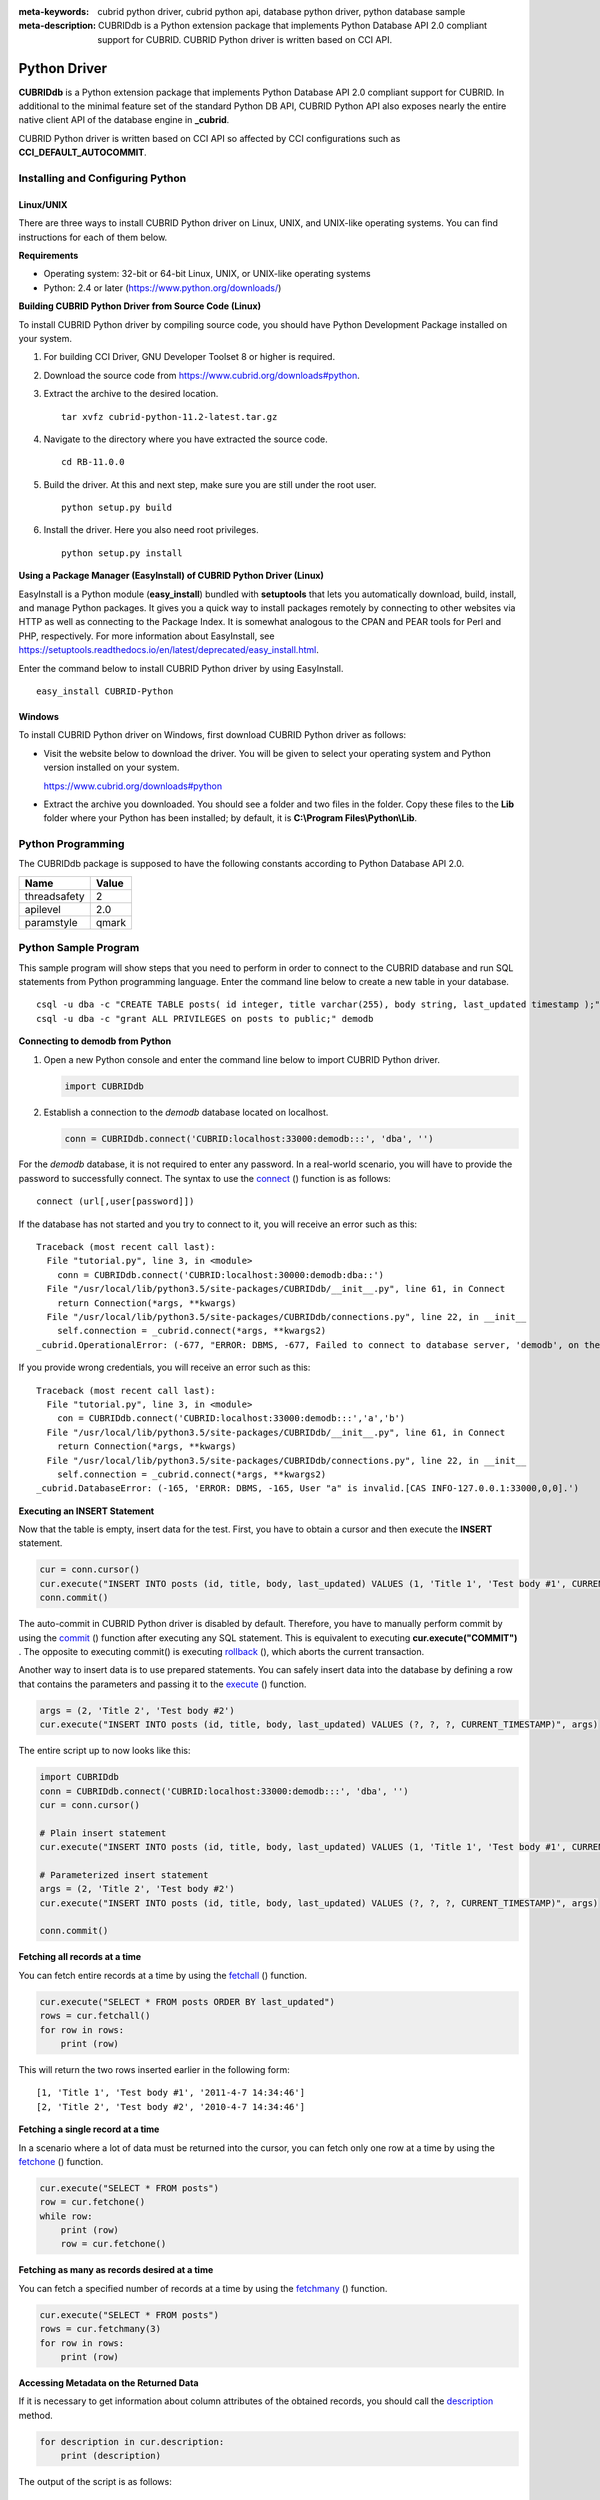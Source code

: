 
:meta-keywords: cubrid python driver, cubrid python api, database python driver, python database sample
:meta-description: CUBRIDdb is a Python extension package that implements Python Database API 2.0 compliant support for CUBRID. CUBRID Python driver is written based on CCI API.

*************
Python Driver
*************

**CUBRIDdb** is a Python extension package that implements Python Database API 2.0 compliant support for CUBRID. In additional to the minimal feature set of the standard Python DB API, CUBRID Python API also exposes nearly the entire native client API of the database engine in **_cubrid**.

CUBRID Python driver is written based on CCI API so affected by CCI configurations such as **CCI_DEFAULT_AUTOCOMMIT**.

.. FIXME: If you want to download Python driver or get the latest information, click http://www.cubrid.org/wiki_apis/entry/cubrid-python-driver .

Installing and Configuring Python
=================================

Linux/UNIX
----------

There are three ways to install CUBRID Python driver on Linux, UNIX, and UNIX-like operating systems. You can find instructions for each of them below.

**Requirements**

*   Operating system: 32-bit or 64-bit Linux, UNIX, or UNIX-like operating systems
*   Python: 2.4 or later (https://www.python.org/downloads/)

**Building CUBRID Python Driver from Source Code (Linux)**

To install CUBRID Python driver by compiling source code, you should have Python Development Package installed on your system. 

.. FIXME: If you do not have the package, follow the instructions stated at http://www.cubrid.org/wiki_apis/entry/install-python-development-package .

#.  For building CCI Driver, GNU Developer Toolset 8 or higher is required.

#.  Download the source code from https://www.cubrid.org/downloads#python.

#.  Extract the archive to the desired location. ::

        tar xvfz cubrid-python-11.2-latest.tar.gz

#.  Navigate to the directory where you have extracted the source code. ::

        cd RB-11.0.0

#.  Build the driver. At this and next step, make sure you are still under the root user. ::

        python setup.py build

#.  Install the driver. Here you also need root privileges. ::

        python setup.py install

**Using a Package Manager (EasyInstall) of CUBRID Python Driver (Linux)**

EasyInstall is a Python module (**easy_install**) bundled with **setuptools** that lets you automatically download, build, install, and manage Python packages. It gives you a quick way to install packages remotely by connecting to other websites via HTTP as well as connecting to the Package Index. It is somewhat analogous to the CPAN and PEAR tools for Perl and PHP, respectively. For more information about EasyInstall, see https://setuptools.readthedocs.io/en/latest/deprecated/easy_install.html.

Enter the command below to install CUBRID Python driver by using EasyInstall. ::

    easy_install CUBRID-Python

Windows
-------

To install CUBRID Python driver on Windows, first download CUBRID Python driver as follows:

*   Visit the website below to download the driver. You will be given to select your operating system and Python version installed on your system.

    https://www.cubrid.org/downloads#python

*   Extract the archive you downloaded. You should see a folder and two files in the folder. Copy these files to the **Lib** folder where your Python has been installed; by default, it is **C:\\Program Files\\Python\\Lib**.

Python Programming
==================

The CUBRIDdb package is supposed to have the following constants according to Python Database API 2.0.

+--------------+-----------+
| Name         | Value     |
+==============+===========+
| threadsafety | 2         |
+--------------+-----------+
| apilevel     | 2.0       |
+--------------+-----------+
| paramstyle   | qmark     |
+--------------+-----------+

Python Sample Program
=====================

This sample program will show steps that you need to perform in order to connect to the CUBRID database and run SQL statements from Python programming language. Enter the command line below to create a new table in your database. ::

    csql -u dba -c "CREATE TABLE posts( id integer, title varchar(255), body string, last_updated timestamp );" demodb
    csql -u dba -c "grant ALL PRIVILEGES on posts to public;" demodb

**Connecting to demodb from Python**

#.  Open a new Python console and enter the command line below to import CUBRID Python driver. 

    .. code-block:: python
    
        import CUBRIDdb
    
#.  Establish a connection to the *demodb* database located on localhost.
    
    .. code-block:: python
    
        conn = CUBRIDdb.connect('CUBRID:localhost:33000:demodb:::', 'dba', '')

For the *demodb* database, it is not required to enter any password. In a real-world scenario, you will have to provide the password to successfully connect. 
The syntax to use the `connect <https://pythonhosted.org/CUBRID-Python/_cubrid-module.html#connect>`_ () function is as follows: ::

    connect (url[,user[password]])

If the database has not started and you try to connect to it, you will receive an error such as this: ::

    Traceback (most recent call last):
      File "tutorial.py", line 3, in <module>
        conn = CUBRIDdb.connect('CUBRID:localhost:30000:demodb:dba::')
      File "/usr/local/lib/python3.5/site-packages/CUBRIDdb/__init__.py", line 61, in Connect
        return Connection(*args, **kwargs)
      File "/usr/local/lib/python3.5/site-packages/CUBRIDdb/connections.py", line 22, in __init__
        self.connection = _cubrid.connect(*args, **kwargs2)
    _cubrid.OperationalError: (-677, "ERROR: DBMS, -677, Failed to connect to database server, 'demodb', on the following host(s): localhost:localhost[CAS INFO-127.0.0.1:30000,0,0].")

If you provide wrong credentials, you will receive an error such as this: ::

    Traceback (most recent call last):
      File "tutorial.py", line 3, in <module>
        con = CUBRIDdb.connect('CUBRID:localhost:33000:demodb:::','a','b')
      File "/usr/local/lib/python3.5/site-packages/CUBRIDdb/__init__.py", line 61, in Connect
        return Connection(*args, **kwargs)
      File "/usr/local/lib/python3.5/site-packages/CUBRIDdb/connections.py", line 22, in __init__
        self.connection = _cubrid.connect(*args, **kwargs2)
    _cubrid.DatabaseError: (-165, 'ERROR: DBMS, -165, User "a" is invalid.[CAS INFO-127.0.0.1:33000,0,0].')

**Executing an INSERT Statement**

Now that the table is empty, insert data for the test. First, you have to obtain a cursor and then execute the **INSERT** statement.

.. code-block:: python

    cur = conn.cursor()
    cur.execute("INSERT INTO posts (id, title, body, last_updated) VALUES (1, 'Title 1', 'Test body #1', CURRENT_TIMESTAMP)")
    conn.commit()

The auto-commit in CUBRID Python driver is disabled by default. Therefore, you have to manually perform commit by using the `commit <https://pythonhosted.org/CUBRID-Python/_cubrid.connection-class.html#commit>`_ () function after executing any SQL statement. This is equivalent to executing **cur.execute("COMMIT")** . The opposite to executing commit() is executing `rollback <https://pythonhosted.org/CUBRID-Python/_cubrid.connection-class.html#rollback>`_ (), which aborts the current transaction.

Another way to insert data is to use prepared statements. You can safely insert data into the database by defining a row that contains the parameters and passing it to the `execute <https://pythonhosted.org/CUBRID-Python/CUBRIDdb.cursors.BaseCursor-class.html#execute>`_ () function.

.. code-block:: python

    args = (2, 'Title 2', 'Test body #2')
    cur.execute("INSERT INTO posts (id, title, body, last_updated) VALUES (?, ?, ?, CURRENT_TIMESTAMP)", args)

The entire script up to now looks like this:

.. code-block:: python

    import CUBRIDdb
    conn = CUBRIDdb.connect('CUBRID:localhost:33000:demodb:::', 'dba', '')
    cur = conn.cursor()
     
    # Plain insert statement
    cur.execute("INSERT INTO posts (id, title, body, last_updated) VALUES (1, 'Title 1', 'Test body #1', CURRENT_TIMESTAMP)")
     
    # Parameterized insert statement
    args = (2, 'Title 2', 'Test body #2')
    cur.execute("INSERT INTO posts (id, title, body, last_updated) VALUES (?, ?, ?, CURRENT_TIMESTAMP)", args)
     
    conn.commit()

**Fetching all records at a time**

You can fetch entire records at a time by using the `fetchall <https://pythonhosted.org/CUBRID-Python/CUBRIDdb.cursors.BaseCursor-class.html#fetchall>`_ () function.

.. code-block:: python

    cur.execute("SELECT * FROM posts ORDER BY last_updated")
    rows = cur.fetchall()
    for row in rows:
        print (row)

This will return the two rows inserted earlier in the following form: ::

    [1, 'Title 1', 'Test body #1', '2011-4-7 14:34:46']
    [2, 'Title 2', 'Test body #2', '2010-4-7 14:34:46']

**Fetching a single record at a time**

In a scenario where a lot of data must be returned into the cursor, you can fetch only one row at a time by using the `fetchone <https://pythonhosted.org/CUBRID-Python/CUBRIDdb.cursors.BaseCursor-class.html#fetchone>`_ () function.

.. code-block:: python

    cur.execute("SELECT * FROM posts")
    row = cur.fetchone()
    while row:
        print (row)
        row = cur.fetchone()

**Fetching as many as records desired at a time**

You can fetch a specified number of records at a time by using the `fetchmany <https://pythonhosted.org/CUBRID-Python/CUBRIDdb.cursors.BaseCursor-class.html#fetchmany>`_ () function.

.. code-block:: python

    cur.execute("SELECT * FROM posts")
    rows = cur.fetchmany(3)
    for row in rows:
        print (row)

**Accessing Metadata on the Returned Data**

If it is necessary to get information about column attributes of the obtained records, you should call the `description <https://pythonhosted.org/CUBRID-Python/_cubrid.cursor-class.html#description>`_ method.

.. code-block:: python

    for description in cur.description:
        print (description)

The output of the script is as follows: ::

    ('id', 8, 0, 0, 0, 0, 0)
    ('title', 2, 0, 0, 255, 0, 0)
    ('body', 2, 0, 0, 1073741823, 0, 0)
    ('last_updated', 15, 0, 0, 0, 0, 0)

Each of row has the following information. ::

    (column_name, data_type, display_size, internal_size, precision, scale, nullable)

For more information about numbers representing data types, see https://pythonhosted.org/CUBRID-Python/toc-CUBRIDdb.FIELD_TYPE-module.html .

**Releasing Resource**

After you have done using any cursor or connection to the database, you must release the resource by calling both object's `close <https://pythonhosted.org/CUBRID-Python/CUBRIDdb.cursors.BaseCursor-class.html#close>`_ () function.

.. code-block:: python

    cur.close()
    conn.close()

Python API
==========

Python Database API is composed of connect() module class, Connection object, Cursor object, and many other auxiliary functions. For more information, see Python DB API 2.0 Official Documentation at  https://www.python.org/dev/peps/pep-0249/.

You can find the information about CUBRID Python API at http://ftp.cubrid.org/CUBRID_Docs/Drivers/Python/.
